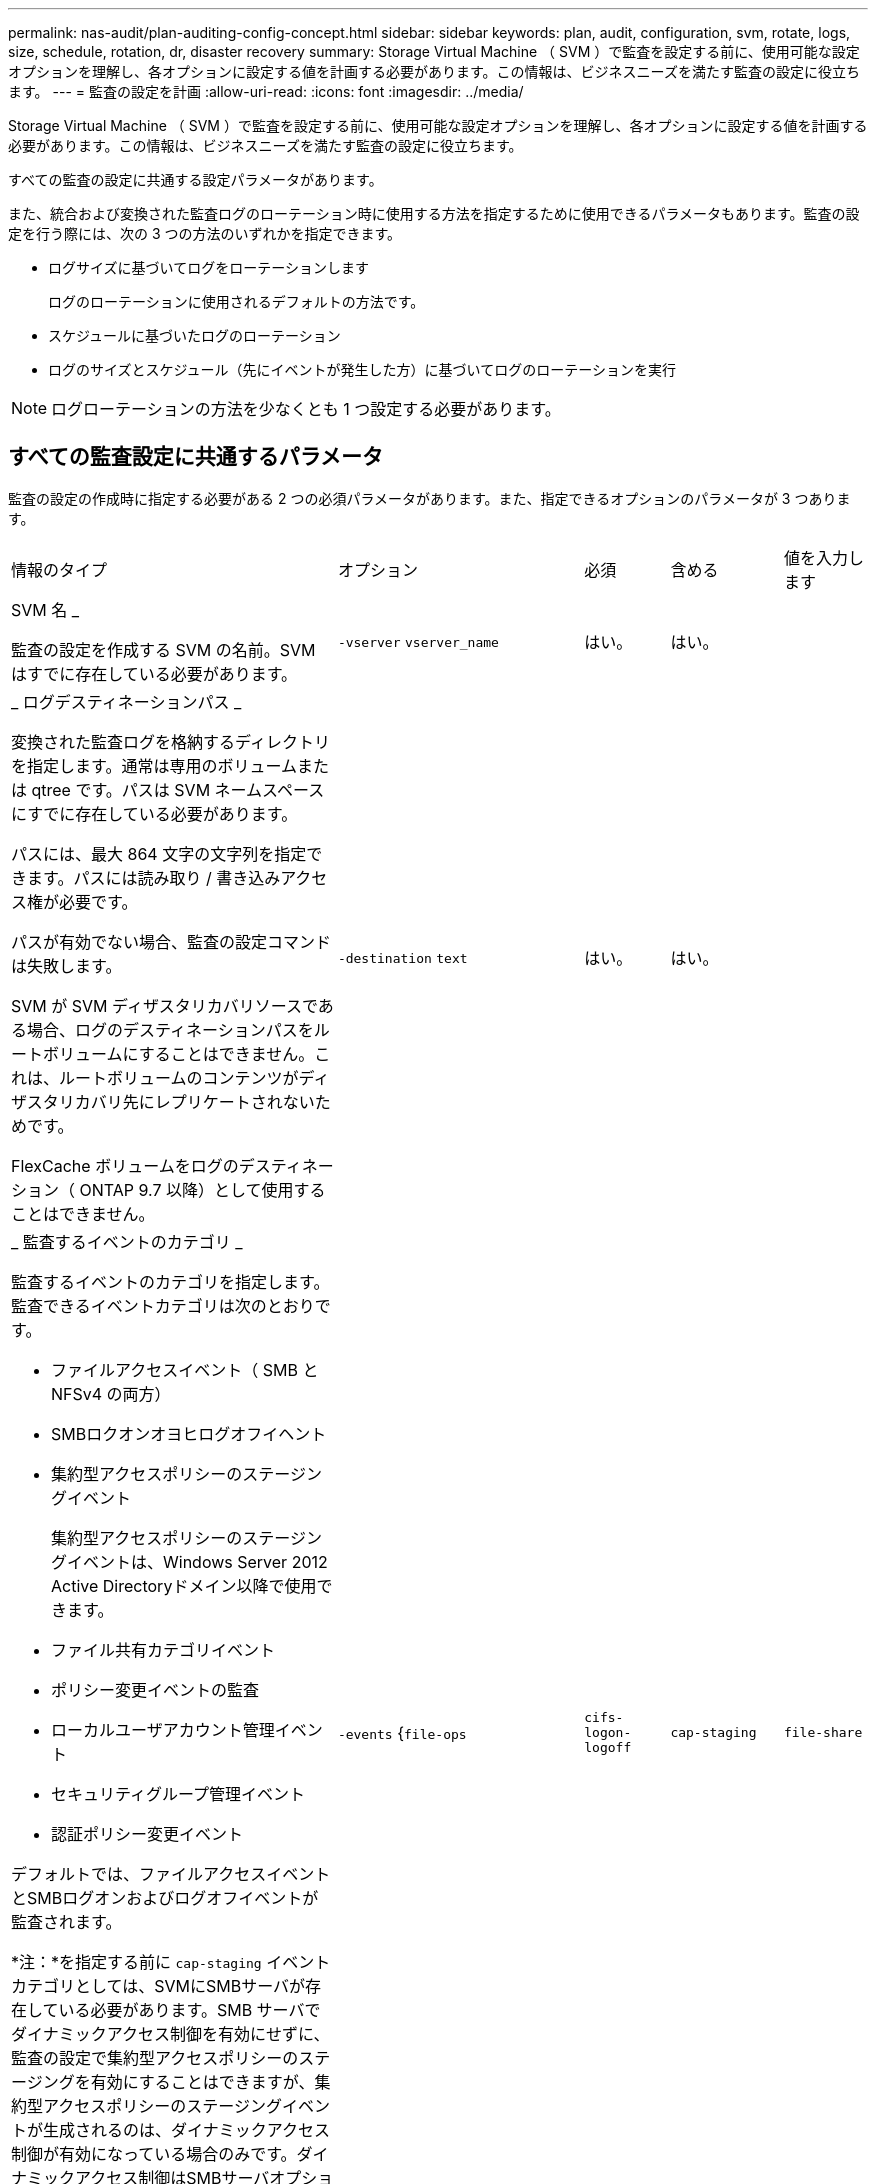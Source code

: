 ---
permalink: nas-audit/plan-auditing-config-concept.html 
sidebar: sidebar 
keywords: plan, audit, configuration, svm, rotate, logs, size, schedule, rotation, dr, disaster recovery 
summary: Storage Virtual Machine （ SVM ）で監査を設定する前に、使用可能な設定オプションを理解し、各オプションに設定する値を計画する必要があります。この情報は、ビジネスニーズを満たす監査の設定に役立ちます。 
---
= 監査の設定を計画
:allow-uri-read: 
:icons: font
:imagesdir: ../media/


[role="lead"]
Storage Virtual Machine （ SVM ）で監査を設定する前に、使用可能な設定オプションを理解し、各オプションに設定する値を計画する必要があります。この情報は、ビジネスニーズを満たす監査の設定に役立ちます。

すべての監査の設定に共通する設定パラメータがあります。

また、統合および変換された監査ログのローテーション時に使用する方法を指定するために使用できるパラメータもあります。監査の設定を行う際には、次の 3 つの方法のいずれかを指定できます。

* ログサイズに基づいてログをローテーションします
+
ログのローテーションに使用されるデフォルトの方法です。

* スケジュールに基づいたログのローテーション
* ログのサイズとスケジュール（先にイベントが発生した方）に基づいてログのローテーションを実行


[NOTE]
====
ログローテーションの方法を少なくとも 1 つ設定する必要があります。

====


== すべての監査設定に共通するパラメータ

監査の設定の作成時に指定する必要がある 2 つの必須パラメータがあります。また、指定できるオプションのパラメータが 3 つあります。

[cols="40,30,10,10,10"]
|===


| 情報のタイプ | オプション | 必須 | 含める | 値を入力します 


 a| 
SVM 名 _

監査の設定を作成する SVM の名前。SVM はすでに存在している必要があります。
 a| 
`-vserver` `vserver_name`
 a| 
はい。
 a| 
はい。
 a| 



 a| 
_ ログデスティネーションパス _

変換された監査ログを格納するディレクトリを指定します。通常は専用のボリュームまたは qtree です。パスは SVM ネームスペースにすでに存在している必要があります。

パスには、最大 864 文字の文字列を指定できます。パスには読み取り / 書き込みアクセス権が必要です。

パスが有効でない場合、監査の設定コマンドは失敗します。

SVM が SVM ディザスタリカバリソースである場合、ログのデスティネーションパスをルートボリュームにすることはできません。これは、ルートボリュームのコンテンツがディザスタリカバリ先にレプリケートされないためです。

FlexCache ボリュームをログのデスティネーション（ ONTAP 9.7 以降）として使用することはできません。
 a| 
`-destination` `text`
 a| 
はい。
 a| 
はい。
 a| 



 a| 
_ 監査するイベントのカテゴリ _

監査するイベントのカテゴリを指定します。監査できるイベントカテゴリは次のとおりです。

* ファイルアクセスイベント（ SMB と NFSv4 の両方）
* SMBロクオンオヨヒログオフイヘント
* 集約型アクセスポリシーのステージングイベント
+
集約型アクセスポリシーのステージングイベントは、Windows Server 2012 Active Directoryドメイン以降で使用できます。

* ファイル共有カテゴリイベント
* ポリシー変更イベントの監査
* ローカルユーザアカウント管理イベント
* セキュリティグループ管理イベント
* 認証ポリシー変更イベント


デフォルトでは、ファイルアクセスイベントとSMBログオンおよびログオフイベントが監査されます。

*注：*を指定する前に `cap-staging` イベントカテゴリとしては、SVMにSMBサーバが存在している必要があります。SMB サーバでダイナミックアクセス制御を有効にせずに、監査の設定で集約型アクセスポリシーのステージングを有効にすることはできますが、集約型アクセスポリシーのステージングイベントが生成されるのは、ダイナミックアクセス制御が有効になっている場合のみです。ダイナミックアクセス制御はSMBサーバオプションを使用して有効にします。デフォルトでは有効になっていません。
 a| 
`-events` {`file-ops`|`cifs-logon-logoff`|`cap-staging`|`file-share`|`audit-policy-change`|`user-account`|`security-group`|`authorization-policy-change`｝
 a| 
いいえ
 a| 
 a| 



 a| 
_ ログファイル出力形式 _

監査ログの出力形式を指定します。出力形式にはONTAP固有のものを指定できます `XML` またはMicrosoft Windows `EVTX` ログ形式。デフォルトの出力形式はです `EVTX`。
 a| 
`-format` {`xml`|`evtx`｝
 a| 
いいえ
 a| 
 a| 



 a| 
ログファイルのローテーションの上限 _

保持する監査ログファイルの数を指定します。これにより、その数からあふれた最も古いログファイルがローテーションから外されます。たとえば、の値を入力した場合などです `5`では、最後の5つのログファイルが保持されます。

の値 `0` すべてのログファイルが保持されることを示します。デフォルト値は0です。
 a| 
`-rotate-limit` `integer`
 a| 
いいえ
 a| 
 a| 

|===


== 監査イベントログのローテーションをいつ行うかを決定するためのパラメータ

* ログサイズに基づいてログを回転 *

デフォルトでは、サイズに基づいた監査ログのローテーションが行われます。

* デフォルトのログサイズは 100MB です。
* デフォルトのログローテーション方法とデフォルトのログサイズを使用する場合、ログローテーションに関する特定のパラメータを設定する必要はありません。
* ログサイズのみに基づいて監査ログのローテーションを行う場合は、次のコマンドを使用しての設定を解除します `-rotate-schedule-minute` パラメータ： `vserver audit modify -vserver vs0 -destination / -rotate-schedule-minute -`


デフォルトのログサイズを使用しない場合は、を設定できます `-rotate-size` カスタムログサイズを指定するパラメータ：

[cols="40,30,10,10,10"]
|===


| 情報のタイプ | オプション | 必須 | 含める | 値を入力します 


 a| 
_ ログファイルサイズ制限 _

監査ログファイルの最大サイズを指定します。
 a| 
`-rotate-size` {`integer`[KB|MB|GB|TB|PB]｝
 a| 
いいえ
 a| 
 a| 

|===
* スケジュールに基づいてログを回転 *

スケジュールに基づいた監査ログのローテーションを選択した場合は、時間に基づくローテーションパラメータを任意に組み合わせて使用することで、ログのローテーションをスケジュールすることができます。

* 時間に基づくローテーションを使用する場合は、 `-rotate-schedule-minute` パラメータは必須です。
* それ以外の時間ベースのローテーションパラメータは、すべてオプションです。
* ローテーションスケジュールは、時間に関連するすべての値を使用して計算されます。
+
たとえば、のみを指定した場合 `-rotate-schedule-minute` パラメータを指定すると、監査ログファイルのローテーションは、毎月のすべての曜日の毎時間、指定した分に行われます。

* 時間ベースのローテーションパラメータを1つまたは2つだけ指定した場合（例： `-rotate-schedule-month` および `-rotate-schedule-minutes`）を指定すると、ログファイルのローテーションは、指定した月にのみ、すべての曜日の毎時間、指定した分に行われます。
+
たとえば、監査ログのローテーションを、 1 月、 3 月、 8 月の毎週月曜日、水曜日、土曜日の 10 時 30 分に実行するように指定できます

* 両方に値を指定する場合は `-rotate-schedule-dayofweek` および `-rotate-schedule-day`では、これらは独立して考慮されます。
+
たとえば、を指定した場合などです `-rotate-schedule-dayofweek` 金曜日およびとして `-rotate-schedule-day` 13と指定すると、監査ログのローテーションは、13日の金曜日だけでなく、毎週金曜日と指定した月の13日にも実行されます。

* スケジュールのみに基づいて監査ログのローテーションを行う場合は、次のコマンドを使用しての設定を解除します `-rotate-size` パラメータ： `vserver audit modify -vserver vs0 -destination / -rotate-size -`


次に示す使用可能な監査パラメータのリストを使用して、監査イベントログのローテーションのスケジュール設定に使用する値を決定できます。

[cols="40,30,10,10,10"]
|===


| 情報のタイプ | オプション | 必須 | 含める | 値を入力します 


 a| 
ログローテーションスケジュール： Month_

監査ログのローテーションを実行する月を指定します。

有効な値はです `January` から `December`および `all`。たとえば、監査ログのローテーションが 1 月、 3 月、 8 月に行われるように指定できます。
 a| 
`-rotate-schedule-month` `chron_month`
 a| 
いいえ
 a| 
 a| 



 a| 
ログローテーションスケジュール：曜日 _

監査ログのローテーションを実行する日（曜日）を指定します。

有効な値はです `Sunday` から `Saturday`および `all`。たとえば、監査ログのローテーションを火曜日と金曜日に、またはすべての曜日に実行するように指定できます。
 a| 
`-rotate-schedule-dayofweek` `chron_dayofweek`
 a| 
いいえ
 a| 
 a| 



 a| 
ログローテーションスケジュール： Day _

監査ログのローテーションを実行する日にちを指定します。

指定できる値の範囲は、です `1` から `31`。たとえば、監査ログのローテーションを毎月 10 日と 20 日に、またはすべての日に実行するように指定できます。
 a| 
`-rotate-schedule-day` `chron_dayofmonth`
 a| 
いいえ
 a| 
 a| 



 a| 
ログローテーションスケジュール： Hour _

監査ログのローテーションを実行する時間を決めます。

指定できる値の範囲は、です `0` （午前0時）から `23` （午後11時）。を指定します `all` 監査ログのローテーションを1時間ごとに実行します。たとえば、監査ログのローテーションが 6 （午前 6 時）と 18 （午後 6 時）に行われるように指定できます。
 a| 
`-rotate-schedule-hour` `chron_hour`
 a| 
いいえ
 a| 
 a| 



 a| 
ログローテーションスケジュール：分 _

監査ログのローテーションを実行する分を決めます。

指定できる値の範囲は、です `0` 終了： `59`。たとえば、監査ログのローテーションが 30 分に行われるように指定できます。
 a| 
`-rotate-schedule-minute` `chron_minute`
 a| 
スケジュールベースのログローテーションを設定している場合は Yes 、それ以外の場合は No にします
 a| 
 a| 

|===
* ログサイズとスケジュールに基づいてログを回転 *

両方のを設定すると、ログサイズとスケジュールに基づいてログファイルのローテーションを行うことができます `-rotate-size` パラメータと時間ベースのローテーションパラメータを任意の組み合わせで指定できます。例：if `-rotate-size` は10 MBに設定されており `-rotate-schedule-minute` が15に設定されている場合、ログファイルのサイズが10MBに達したとき、または1時間15分ごと（いずれか早い方）にログファイルがローテーションされます。
